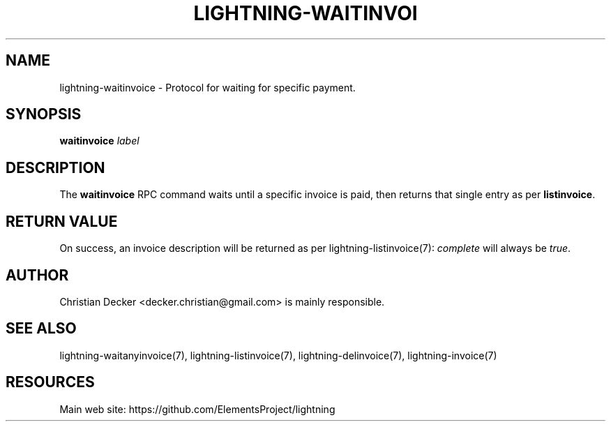 '\" t
.\"     Title: lightning-waitinvoice
.\"    Author: [see the "AUTHOR" section]
.\" Generator: DocBook XSL Stylesheets v1.79.1 <http://docbook.sf.net/>
.\"      Date: 01/13/2018
.\"    Manual: \ \&
.\"    Source: \ \&
.\"  Language: English
.\"
.TH "LIGHTNING\-WAITINVOI" "7" "01/13/2018" "\ \&" "\ \&"
.\" -----------------------------------------------------------------
.\" * Define some portability stuff
.\" -----------------------------------------------------------------
.\" ~~~~~~~~~~~~~~~~~~~~~~~~~~~~~~~~~~~~~~~~~~~~~~~~~~~~~~~~~~~~~~~~~
.\" http://bugs.debian.org/507673
.\" http://lists.gnu.org/archive/html/groff/2009-02/msg00013.html
.\" ~~~~~~~~~~~~~~~~~~~~~~~~~~~~~~~~~~~~~~~~~~~~~~~~~~~~~~~~~~~~~~~~~
.ie \n(.g .ds Aq \(aq
.el       .ds Aq '
.\" -----------------------------------------------------------------
.\" * set default formatting
.\" -----------------------------------------------------------------
.\" disable hyphenation
.nh
.\" disable justification (adjust text to left margin only)
.ad l
.\" -----------------------------------------------------------------
.\" * MAIN CONTENT STARTS HERE *
.\" -----------------------------------------------------------------
.SH "NAME"
lightning-waitinvoice \- Protocol for waiting for specific payment\&.
.SH "SYNOPSIS"
.sp
\fBwaitinvoice\fR \fIlabel\fR
.SH "DESCRIPTION"
.sp
The \fBwaitinvoice\fR RPC command waits until a specific invoice is paid, then returns that single entry as per \fBlistinvoice\fR\&.
.SH "RETURN VALUE"
.sp
On success, an invoice description will be returned as per lightning\-listinvoice(7): \fIcomplete\fR will always be \fItrue\fR\&.
.SH "AUTHOR"
.sp
Christian Decker <decker\&.christian@gmail\&.com> is mainly responsible\&.
.SH "SEE ALSO"
.sp
lightning\-waitanyinvoice(7), lightning\-listinvoice(7), lightning\-delinvoice(7), lightning\-invoice(7)
.SH "RESOURCES"
.sp
Main web site: https://github\&.com/ElementsProject/lightning
